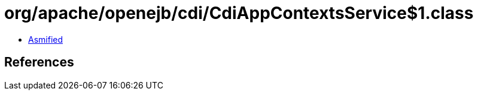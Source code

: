 = org/apache/openejb/cdi/CdiAppContextsService$1.class

 - link:CdiAppContextsService$1-asmified.java[Asmified]

== References

